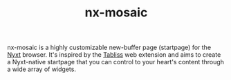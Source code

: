 #+TITLE: nx-mosaic
#+SYNOPSIS: A configurable new-buffer page for Nyxt
#+LINK: https://git.migalmoreno.com/nx-mosaic
#+TAGS: common-lisp browser
#+LICENSE: BSD 3-Clause
nx-mosaic is a highly customizable new-buffer page (startpage) for the [[https://nyxt.atlas.engineer][Nyxt]] browser. It's inspired by the [[https://tabliss.io][Tabliss]] web extension and aims to create a Nyxt-native startpage that you can control to your heart's content through a wide array of widgets.
